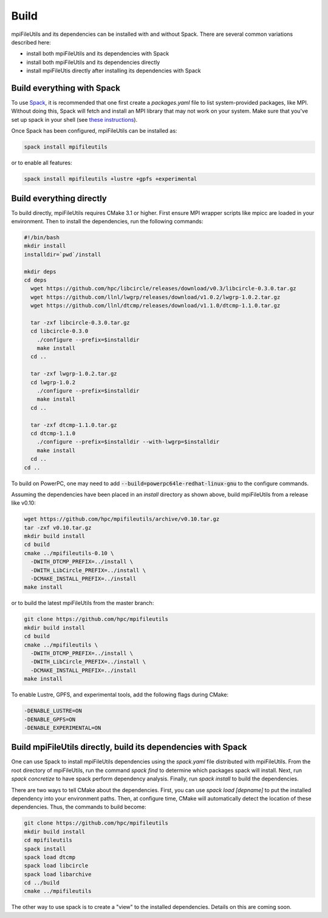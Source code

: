 ==============================
Build
==============================

mpiFileUtils and its dependencies can be installed with and without Spack.
There are several common variations described here:

- install both mpiFileUtils and its dependencies with Spack
- install both mpiFileUtils and its dependencies directly
- install mpiFileUtis directly after installing its dependencies with Spack

---------------------------
Build everything with Spack
---------------------------

To use `Spack <https://github.com/spack/spack>`_, it is recommended that one first create a `packages.yaml` file to list system-provided packages, like MPI.
Without doing this, Spack will fetch and install an MPI library that may not work on your system.
Make sure that you've set up spack in your shell (see `these instructions <https://spack.readthedocs.io/en/latest/getting_started.html>`_).

Once Spack has been configured, mpiFileUtils can be installed as:

.. code-block:: Bash

    spack install mpifileutils

or to enable all features:

.. code-block:: Bash

    spack install mpifileutils +lustre +gpfs +experimental

-------------------------
Build everything directly
-------------------------

To build directly, mpiFileUtils requires CMake 3.1 or higher.
First ensure MPI wrapper scripts like mpicc are loaded in your environment.
Then to install the dependencies, run the following commands:

.. code-block:: Bash

   #!/bin/bash
   mkdir install
   installdir=`pwd`/install

   mkdir deps
   cd deps
     wget https://github.com/hpc/libcircle/releases/download/v0.3/libcircle-0.3.0.tar.gz
     wget https://github.com/llnl/lwgrp/releases/download/v1.0.2/lwgrp-1.0.2.tar.gz
     wget https://github.com/llnl/dtcmp/releases/download/v1.1.0/dtcmp-1.1.0.tar.gz
     
     tar -zxf libcircle-0.3.0.tar.gz
     cd libcircle-0.3.0
       ./configure --prefix=$installdir
       make install
     cd ..
     
     tar -zxf lwgrp-1.0.2.tar.gz
     cd lwgrp-1.0.2
       ./configure --prefix=$installdir
       make install
     cd ..
     
     tar -zxf dtcmp-1.1.0.tar.gz
     cd dtcmp-1.1.0
       ./configure --prefix=$installdir --with-lwgrp=$installdir
       make install
     cd ..
   cd ..

To build on PowerPC, one may need to add :code:`--build=powerpc64le-redhat-linux-gnu`
to the configure commands.

Assuming the dependencies have been placed in
an `install` directory as shown above, build mpiFileUtils from a release like v0.10:

.. code-block:: Bash

   wget https://github.com/hpc/mpifileutils/archive/v0.10.tar.gz
   tar -zxf v0.10.tar.gz
   mkdir build install
   cd build
   cmake ../mpifileutils-0.10 \
     -DWITH_DTCMP_PREFIX=../install \
     -DWITH_LibCircle_PREFIX=../install \
     -DCMAKE_INSTALL_PREFIX=../install
   make install

or to build the latest mpiFileUtils from the master branch:

.. code-block:: Bash

   git clone https://github.com/hpc/mpifileutils
   mkdir build install
   cd build
   cmake ../mpifileutils \
     -DWITH_DTCMP_PREFIX=../install \
     -DWITH_LibCircle_PREFIX=../install \
     -DCMAKE_INSTALL_PREFIX=../install
   make install

To enable Lustre, GPFS, and experimental tools, add the following flags during CMake:

.. code-block:: Bash

    -DENABLE_LUSTRE=ON
    -DENABLE_GPFS=ON
    -DENABLE_EXPERIMENTAL=ON

--------------------------------------------------------------
Build mpiFileUtils directly, build its dependencies with Spack
--------------------------------------------------------------

One can use Spack to install mpiFileUtils dependencies using the `spack.yaml` file distributed with mpiFileUtils.
From the root directory of mpiFileUtils, run the command `spack find` to determine which packages spack will install.
Next, run `spack concretize` to have spack perform dependency analysis.
Finally, run `spack install` to build the dependencies.

There are two ways to tell CMake about the dependencies.
First, you can use `spack load [depname]` to put the installed dependency into your environment paths.
Then, at configure time, CMake will automatically detect the location of these dependencies.
Thus, the commands to build become:

.. code-block:: Bash

   git clone https://github.com/hpc/mpifileutils
   mkdir build install
   cd mpifileutils
   spack install
   spack load dtcmp
   spack load libcircle
   spack load libarchive
   cd ../build
   cmake ../mpifileutils

The other way to use spack is to create a "view" to the installed dependencies.
Details on this are coming soon.
